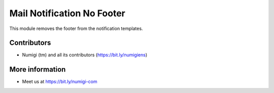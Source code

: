 Mail Notification No Footer
===========================
This module removes the footer from the notification templates.

.. image:: static/description/notification_without_footer.png

Contributors
------------
* Numigi (tm) and all its contributors (https://bit.ly/numigiens)

More information
----------------
* Meet us at https://bit.ly/numigi-com
